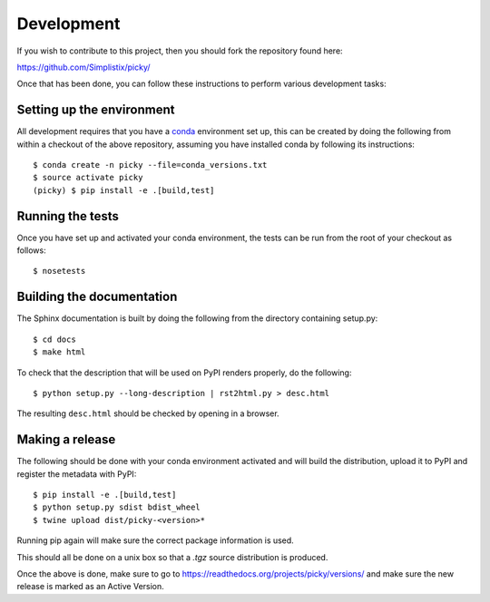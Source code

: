 Development
===========

.. highlight:: bash

If you wish to contribute to this project, then you should fork the
repository found here:

https://github.com/Simplistix/picky/

Once that has been done, you can follow these
instructions to perform various development tasks:

Setting up the environment
--------------------------

All development requires that you have a `conda`__ environment set up, this
can be created by doing the following from within a checkout of the above
repository, assuming you have installed conda by following its instructions::

  $ conda create -n picky --file=conda_versions.txt
  $ source activate picky
  (picky) $ pip install -e .[build,test]

__ https://pip.pypa.io/en/stable/

Running the tests
-----------------

Once you have set up and activated your conda environment, the tests can be run
from the root of your checkout as follows::

  $ nosetests

Building the documentation
--------------------------

The Sphinx documentation is built by doing the following from the
directory containing setup.py::

  $ cd docs
  $ make html

To check that the description that will be used on PyPI renders properly,
do the following::

  $ python setup.py --long-description | rst2html.py > desc.html

The resulting ``desc.html`` should be checked by opening in a browser.

Making a release
----------------

The following should be done with your conda environment activated and will
build the distribution, upload it to PyPI and register
the metadata with PyPI::

  $ pip install -e .[build,test]
  $ python setup.py sdist bdist_wheel
  $ twine upload dist/picky-<version>*

Running pip again will make sure the correct package information is
used.

This should all be done on a unix box so that a `.tgz` source
distribution is produced.

Once the above is done, make sure to go to
https://readthedocs.org/projects/picky/versions/
and make sure the new release is marked as an Active Version.

